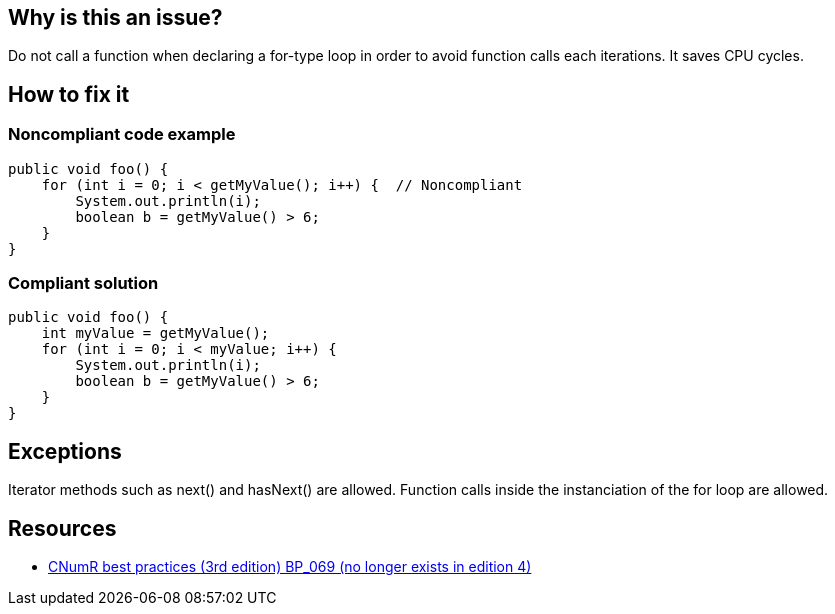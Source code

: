 :!sectids:

== Why is this an issue?

Do not call a function when declaring a for-type loop in order to avoid function calls each iterations. It saves CPU cycles.

== How to fix it
=== Noncompliant code example

[source,java]
----
public void foo() {
    for (int i = 0; i < getMyValue(); i++) {  // Noncompliant
        System.out.println(i);
        boolean b = getMyValue() > 6;
    }
}
----

=== Compliant solution

[source,java]
----
public void foo() {
    int myValue = getMyValue();
    for (int i = 0; i < myValue; i++) {
        System.out.println(i);
        boolean b = getMyValue() > 6;
    }
}
----

== Exceptions
Iterator methods such as next() and hasNext() are allowed.
Function calls inside the instanciation of the for loop are allowed.

== Resources

- https://www.greenit.fr/2019/05/07/ecoconception-web-les-115-bonnes-pratiques-3eme-edition/[CNumR best practices (3rd edition) BP_069 (no longer exists in edition 4)]
